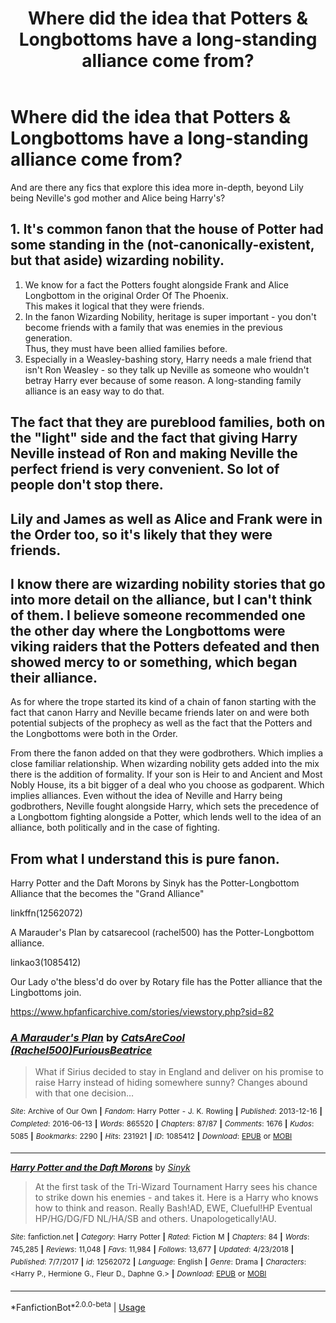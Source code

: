 #+TITLE: Where did the idea that Potters & Longbottoms have a long-standing alliance come from?

* Where did the idea that Potters & Longbottoms have a long-standing alliance come from?
:PROPERTIES:
:Author: KidicarusJr
:Score: 3
:DateUnix: 1592584045.0
:DateShort: 2020-Jun-19
:FlairText: Request
:END:
And are there any fics that explore this idea more in-depth, beyond Lily being Neville's god mother and Alice being Harry's?


** 1. It's common fanon that the house of Potter had some standing in the (not-canonically-existent, but that aside) wizarding nobility.
2. We know for a fact the Potters fought alongside Frank and Alice Longbottom in the original Order Of The Phoenix.\\
   This makes it logical that they were friends.
3. In the fanon Wizarding Nobility, heritage is super important - you don't become friends with a family that was enemies in the previous generation.\\
   Thus, they must have been allied families before.
4. Especially in a Weasley-bashing story, Harry needs a male friend that isn't Ron Weasley - so they talk up Neville as someone who wouldn't betray Harry ever because of some reason. A long-standing family alliance is an easy way to do that.
:PROPERTIES:
:Author: PsiGuy60
:Score: 13
:DateUnix: 1592588781.0
:DateShort: 2020-Jun-19
:END:


** The fact that they are pureblood families, both on the "light" side and the fact that giving Harry Neville instead of Ron and making Neville the perfect friend is very convenient. So lot of people don't stop there.
:PROPERTIES:
:Author: NateGuin
:Score: 4
:DateUnix: 1592584253.0
:DateShort: 2020-Jun-19
:END:


** Lily and James as well as Alice and Frank were in the Order too, so it's likely that they were friends.
:PROPERTIES:
:Author: xaviernoodlebrain
:Score: 4
:DateUnix: 1592586070.0
:DateShort: 2020-Jun-19
:END:


** I know there are wizarding nobility stories that go into more detail on the alliance, but I can't think of them. I believe someone recommended one the other day where the Longbottoms were viking raiders that the Potters defeated and then showed mercy to or something, which began their alliance.

As for where the trope started its kind of a chain of fanon starting with the fact that canon Harry and Neville became friends later on and were both potential subjects of the prophecy as well as the fact that the Potters and the Longbottoms were both in the Order.

From there the fanon added on that they were godbrothers. Which implies a close familiar relationship. When wizarding nobility gets added into the mix there is the addition of formality. If your son is Heir to and Ancient and Most Nobly House, its a bit bigger of a deal who you choose as godparent. Which implies alliances. Even without the idea of Neville and Harry being godbrothers, Neville fought alongside Harry, which sets the precedence of a Longbottom fighting alongside a Potter, which lends well to the idea of an alliance, both politically and in the case of fighting.
:PROPERTIES:
:Author: Kingsonne
:Score: 3
:DateUnix: 1592590846.0
:DateShort: 2020-Jun-19
:END:


** From what I understand this is pure fanon.

Harry Potter and the Daft Morons by Sinyk has the Potter-Longbottom Alliance that the becomes the "Grand Alliance"

linkffn(12562072)

A Marauder's Plan by catsarecool (rachel500) has the Potter-Longbottom alliance.

linkao3(1085412)

Our Lady o'the bless'd do over by Rotary file has the Potter alliance that the Lingbottoms join.

[[https://www.hpfanficarchive.com/stories/viewstory.php?sid=82]]
:PROPERTIES:
:Author: reddog44mag
:Score: 1
:DateUnix: 1592595742.0
:DateShort: 2020-Jun-20
:END:

*** [[https://archiveofourown.org/works/1085412][*/A Marauder's Plan/*]] by [[https://www.archiveofourown.org/users/Rachel500/pseuds/CatsAreCool/users/FuriousBeatrice/pseuds/FuriousBeatrice][/CatsAreCool (Rachel500)FuriousBeatrice/]]

#+begin_quote
  What if Sirius decided to stay in England and deliver on his promise to raise Harry instead of hiding somewhere sunny? Changes abound with that one decision...
#+end_quote

^{/Site/:} ^{Archive} ^{of} ^{Our} ^{Own} ^{*|*} ^{/Fandom/:} ^{Harry} ^{Potter} ^{-} ^{J.} ^{K.} ^{Rowling} ^{*|*} ^{/Published/:} ^{2013-12-16} ^{*|*} ^{/Completed/:} ^{2016-06-13} ^{*|*} ^{/Words/:} ^{865520} ^{*|*} ^{/Chapters/:} ^{87/87} ^{*|*} ^{/Comments/:} ^{1676} ^{*|*} ^{/Kudos/:} ^{5085} ^{*|*} ^{/Bookmarks/:} ^{2290} ^{*|*} ^{/Hits/:} ^{231921} ^{*|*} ^{/ID/:} ^{1085412} ^{*|*} ^{/Download/:} ^{[[https://archiveofourown.org/downloads/1085412/A%20Marauders%20Plan.epub?updated_at=1590548464][EPUB]]} ^{or} ^{[[https://archiveofourown.org/downloads/1085412/A%20Marauders%20Plan.mobi?updated_at=1590548464][MOBI]]}

--------------

[[https://www.fanfiction.net/s/12562072/1/][*/Harry Potter and the Daft Morons/*]] by [[https://www.fanfiction.net/u/4329413/Sinyk][/Sinyk/]]

#+begin_quote
  At the first task of the Tri-Wizard Tournament Harry sees his chance to strike down his enemies - and takes it. Here is a Harry who knows how to think and reason. Really Bash!AD, EWE, Clueful!HP Eventual HP/HG/DG/FD NL/HA/SB and others. Unapologetically!AU.
#+end_quote

^{/Site/:} ^{fanfiction.net} ^{*|*} ^{/Category/:} ^{Harry} ^{Potter} ^{*|*} ^{/Rated/:} ^{Fiction} ^{M} ^{*|*} ^{/Chapters/:} ^{84} ^{*|*} ^{/Words/:} ^{745,285} ^{*|*} ^{/Reviews/:} ^{11,048} ^{*|*} ^{/Favs/:} ^{11,984} ^{*|*} ^{/Follows/:} ^{13,677} ^{*|*} ^{/Updated/:} ^{4/23/2018} ^{*|*} ^{/Published/:} ^{7/7/2017} ^{*|*} ^{/id/:} ^{12562072} ^{*|*} ^{/Language/:} ^{English} ^{*|*} ^{/Genre/:} ^{Drama} ^{*|*} ^{/Characters/:} ^{<Harry} ^{P.,} ^{Hermione} ^{G.,} ^{Fleur} ^{D.,} ^{Daphne} ^{G.>} ^{*|*} ^{/Download/:} ^{[[http://www.ff2ebook.com/old/ffn-bot/index.php?id=12562072&source=ff&filetype=epub][EPUB]]} ^{or} ^{[[http://www.ff2ebook.com/old/ffn-bot/index.php?id=12562072&source=ff&filetype=mobi][MOBI]]}

--------------

*FanfictionBot*^{2.0.0-beta} | [[https://github.com/tusing/reddit-ffn-bot/wiki/Usage][Usage]]
:PROPERTIES:
:Author: FanfictionBot
:Score: 1
:DateUnix: 1592595754.0
:DateShort: 2020-Jun-20
:END:
